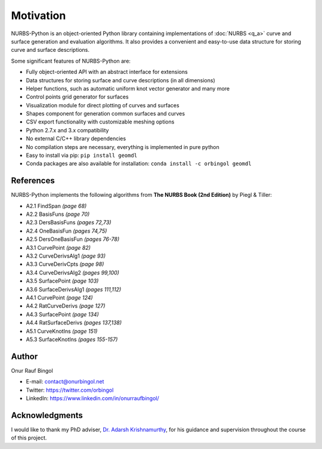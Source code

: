 Motivation
^^^^^^^^^^

NURBS-Python is an object-oriented Python library containing implementations of :doc:`NURBS <q_a>` curve and
surface generation and evaluation algorithms. It also provides a convenient and easy-to-use data structure for storing
curve and surface descriptions.

Some significant features of NURBS-Python are:

* Fully object-oriented API with an abstract interface for extensions
* Data structures for storing surface and curve descriptions (in all dimensions)
* Helper functions, such as automatic uniform knot vector generator and many more
* Control points grid generator for surfaces
* Visualization module for direct plotting of curves and surfaces
* Shapes component for generation common surfaces and curves
* CSV export functionality with customizable meshing options
* Python 2.7.x and 3.x compatibility
* No external C/C++ library dependencies
* No compilation steps are necessary, everything is implemented in pure python
* Easy to install via pip: ``pip install geomdl``
* Conda packages are also available for installation: ``conda install -c orbingol geomdl``

References
==========

NURBS-Python implements the following algorithms from **The NURBS Book (2nd Edition)** by Piegl & Tiller:

* A2.1 FindSpan *(page 68)*
* A2.2 BasisFuns *(page 70)*
* A2.3 DersBasisFuns *(pages 72,73)*
* A2.4 OneBasisFun *(pages 74,75)*
* A2.5 DersOneBasisFun *(pages 76-78)*
* A3.1 CurvePoint *(page 82)*
* A3.2 CurveDerivsAlg1 *(page 93)*
* A3.3 CurveDerivCpts *(page 98)*
* A3.4 CurveDerivsAlg2 *(pages 99,100)*
* A3.5 SurfacePoint *(page 103)*
* A3.6 SurfaceDerivsAlg1 *(pages 111,112)*
* A4.1 CurvePoint *(page 124)*
* A4.2 RatCurveDerivs *(page 127)*
* A4.3 SurfacePoint *(page 134)*
* A4.4 RatSurfaceDerivs *(pages 137,138)*
* A5.1 CurveKnotIns *(page 151)*
* A5.3 SurfaceKnotIns *(pages 155-157)*

Author
======

Onur Rauf Bingol

* E-mail: contact@onurbingol.net
* Twitter: https://twitter.com/orbingol
* LinkedIn: https://www.linkedin.com/in/onurraufbingol/

Acknowledgments
===============

I would like to thank my PhD adviser, `Dr. Adarsh Krishnamurthy <https://www.me.iastate.edu/faculty/?user_page=adarsh>`_,
for his guidance and supervision throughout the course of this project.


.. _DOI: https://doi.org/10.5281/zenodo.815010
